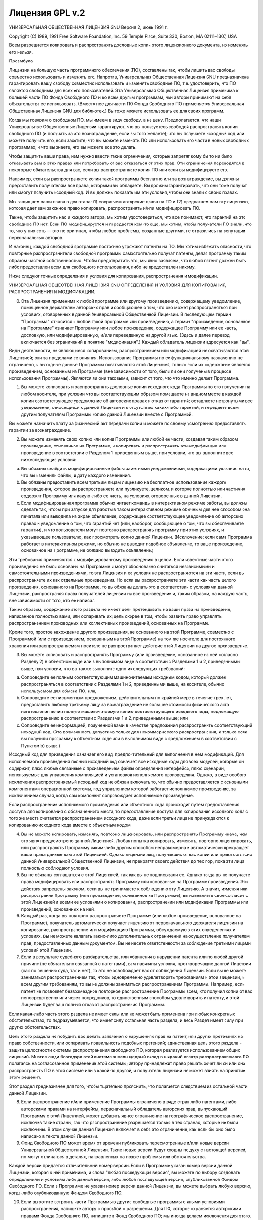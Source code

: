 .. sectionauthor:: Дмитрий Барышников <dmitry.baryshnikov@nextgis.ru>

.. _gplv2:

Лицензия GPL v.2
================


УНИВЕРСАЛЬНАЯ ОБЩЕСТВЕННАЯ ЛИЦЕНЗИЯ GNU
Версия 2, июнь 1991 г.

Copyright (C) 1989, 1991 Free Software Foundation, Inc.
59 Temple Place, Suite 330, Boston, MA 02111–1307, USA

Всем разрешается копировать и распространять дословные копии этого лицензионного документа, но изменять его нельзя.

Преамбула

Лицензии на большую часть программного обеспечения (ПО), составлены так, чтобы лишить вас свободы совместно использовать и изменять его. Напротив, Универсальная Общественная Лицензия GNU предназначена гарантировать вашу свободу совместно использовать и изменять свободное ПО, т.е. удостоверить, что ПО является свободным для всех его пользователей. Эта Универсальная Общественная Лицензия применима к большей части ПО Фонда Свободного ПО и ко всем другим программам, чьи авторы принимают на себя обязательства ее использовать. (Вместо нее для части ПО Фонда Свободного ПО применяется Универсальная Общественная Лицензия GNU для библиотек.) Вы тоже можете использовать ее для своих программ.

Когда мы говорим о свободном ПО, мы имеем в виду свободу, а не цену. Предполагается, что наши Универсальные Общественные Лицензии гарантируют, что вы пользуетесь свободой распространять копии свободного ПО (и получать за это вознаграждение, если вы того желаете); что вы получаете исходный код или можете получить его, если захотите; что вы можете изменять ПО или использовать его части в новых свободных программах; и что вы знаете, что вы можете все это делать.

Чтобы защитить ваши права, нам нужно ввести такие ограничения, которые запретят кому бы то ни было отказывать вам в этих правах или потребовать от вас отказаться от этих прав. Эти ограничения переводятся в некоторые обязательства для вас, если вы распространяете копии ПО или если вы модифицируете его.

Например, если вы распространяете копии такой программы бесплатно или за вознаграждение, вы должны предоставить получателям все права, которыми вы обладаете. Вы должны гарантировать, что они тоже получат или смогут получить исходный код. И вы должны показать им эти условия, чтобы они знали о своих правах.

Мы защищаем ваши права в два этапа: (1) сохраняем авторские права на ПО и (2) предлагаем вам эту лицензию, которая дает вам законное право копировать, распространять и/или модифицировать ПО.

Также, чтобы защитить нас и каждого автора, мы хотим удостовериться, что все понимают, что гарантий на это свободное ПО нет. Если ПО модифицируется и передается кем-то еще, мы хотим, чтобы получатели ПО знали, что то, что у них есть — это не оригинал, чтобы любые проблемы, созданные другими, не отразились на репутации первоначальных авторов.

И наконец, каждой свободной программе постоянно угрожают патенты на ПО. Мы хотим избежать опасности, что повторные распространители свободной программы самостоятельно получат патенты, делая программу таким образом частной собственностью. Чтобы предотвратить это, мы явно заявляем, что любой патент должен быть либо предоставлен всем для свободного использования, либо не предоставлен никому.

Ниже следуют точные определения и условия для копирования, распространения и модификации.

УНИВЕРСАЛЬНАЯ ОБЩЕСТВЕННАЯ ЛИЦЕНЗИЯ GNU
ОПРЕДЕЛЕНИЯ И УСЛОВИЯ ДЛЯ КОПИРОВАНИЯ, РАСПРОСТРАНЕНИЯ И МОДИФИКАЦИИ.

0. Эта Лицензия применима к любой программе или другому произведению, содержащему уведомление, помещенное держателем авторских прав и сообщающее о том, что оно может распространяться при условиях, оговоренных в данной Универсальной Общественной Лицензии. В последующем термин "Программа" относится к любой такой программе или произведению, а термин "произведение, основанное на Программе" означает Программу или любое произведение, содержащее Программу или ее часть, дословную, или модифицированную, и/или переведенную на другой язык. (Здесь и далее перевод включается без ограничений в понятие "модификация".) Каждый обладатель лицензии адресуется как "вы".

Виды деятельности, не являющиеся копированием, распространением или модификацией не охватываются этой Лицензией; они за пределами ее влияния. Использование Программы по ее функциональному назначению не ограничено, и выходные данные Программы охватываются этой Лицензией, только если их содержание является произведением, основанным на Программе (вне зависимости от того, были ли они получены в процессе использования Программы). Являются ли они таковыми, зависит от того, что что именно делает Программа.

1. Вы можете копировать и распространять дословные копии исходного кода Программы по его получении на любом носителе, при условии что вы соответствующим образом помещаете на видном месте в каждой копии соответствующее уведомление об авторских правах и отказ от гарантий; оставляете нетронутыми все уведомления, относящиеся к данной Лицензии и к отсутствию каких-либо гарантий; и передаете всем другим получателям Программы копию данной Лицензии вместе с Программой.

Вы можете назначить плату за физический акт передачи копии и можете по своему усмотрению предоставлять гарантии за вознаграждение.

2. Вы можете изменять свою копию или копии Программы или любой ее части, создавая таким образом произведение, основанное на Программе, и копировать и распространять эти модификации или произведение в соответствии с Разделом 1, приведенным выше, при условии, что вы выполните все нижеследующие условия:

a) Вы обязаны снабдить модифицированные файлы заметными уведомлениями, содержащими указания на то, что вы изменили файлы, и дату каждого изменения.

b) Вы обязаны предоставить всем третьим лицам лицензию на бесплатное использование каждого произведения, которое вы распространяете или публикуете, целиком, и которое полностью или частично содержит Программу или какую-либо ее часть, на условиях, оговоренных в данной Лицензии.

c) Если модифицированная программа обычно читает команды в интерактивном режиме работы, вы должны сделать так, чтобы при запуске для работы в таком интерактивном режиме обычным для нее способом она печатала или выводила на экран объявление, содержащее соответствующее уведомление об авторских правах и уведомление о том, что гарантий нет (или, наоборот, сообщающее о том, что вы обеспечиваете гарантии), и что пользователи могут повторно распространять программу при этих условиях, и указывающее пользователю, как просмотреть копию данной Лицензии. (Исключение: если сама Программа работает в интерактивном режиме, но обычно не выводит подобное объявление, то ваше произведение, основанное на Программе, не обязано выводить объявление.)

Эти требования применяются к модифицированному произведению в целом. Если известные части этого произведения не были основаны на Программе и могут обоснованно считаться независимыми и самостоятельными произведениями, то эта Лицензия и ее условия не распространяются на эти части, если вы распространяете их как отдельные произведения. Но если вы распространяете эти части как часть целого произведения, основанного на Программе, то вы обязаны делать это в соответствии с условиями данной Лицензии, распространяя права получателей лицензии на все произведение и, таким образом, на каждую часть, вне зависимости от того, кто ее написал.

Таким образом, содержание этого раздела не имеет цели претендовать на ваши права на произведение, написанное полностью вами, или оспаривать их; цель скорее в том, чтобы развить право управлять распространением производных или коллективных произведений, основанных на Программе.

Кроме того, простое нахождение другого произведения, не основанного на этой Программе, совместно с Программой (или с произведением, основанным на этой Программе) на том же носителе для постоянного хранения или распространяемом носителе не распространяет действие этой Лицензии на другое произведение.

3. Вы можете копировать и распространять Программу (или произведение, основанное на ней согласно Разделу 2) в объектном коде или в выполнимом виде в соответствии с Разделами 1 и 2, приведенными выше, при условии, что вы также выполните одно из следующих требований:

a) Сопроводите ее полным соответствующим машиночитаемым исходным кодом, который должен распространяться в соответствии с Разделами 1 и 2, приведенными выше, на носителе, обычно используемом для обмена ПО; или,

b) Сопроводите ее письменным предложением, действительным по крайней мере в течение трех лет, предоставить любому третьему лицу за вознаграждение не большее стоимости физического акта изготовления копии полную машиночитаемую копию соответствующего исходного кода, подлежащую распространению в соответствии с Разделами 1 и 2, приведенными выше; или

c) Сопроводите ее информацией, полученной вами в качестве предложения распространить соответствующий исходный код. (Эта возможность допустима только для некоммерческого распространения, и только если вы получили программу в объектном коде или в выполнимом виде с предложением в соответствии с Пунктом b) выше.)

Исходный код для призведения означает его вид, предпочтительный для выполнения в нем модификаций. Для исполняемого произведения полный исходный код означает все исходные коды для всех модулей, которые он содержит, плюс любые связанные с произведением файлы определения интерфейса, плюс сценарии, используемые для управления компиляцией и установкой исполняемого произведения. Однако, в виде особого исключения распространяемый исходный код не обязан включать то, что обычно предоставляется с основными компонентами операционной системы, под управлением которой работает исполняемое произведение, за исключением случая, когда сам компонент сопровождает исполняемое произведение.

Если распространение исполняемого произведения или объектного кода происходит путем предоставления доступа для копирования с обозначенного места, то предоставление доступа для копирования исходного кода с того же места считается распространением исходного кода, даже если третьи лица не принуждаются к копированию исходного кода вместе с объектным кодом.

4. Вы не можете копировать, изменять, повторно лицензировать, или распространять Программу иначе, чем это явно предусмотрено данной Лицензией. Любая попытка копировать, изменять, повторно лицензировать, или распространять Программу каким-либо другим способом неправомерна и автоматически прекращает ваши права данные вам этой Лицензией. Однако лицензии лиц, получивших от вас копии или права согласно данной Универсальной Общественной Лицензии, не прекратят своего действия до тех пор, пока эти лица полностью соблюдают условия.

5. Вы не обязаны соглашаться с этой Лицензией, так как вы не подписывали ее. Однако тогда вы не получаете права модифицировать или распространять Программу или основанные на Программе произведения. Эти действия запрещены законом, если вы не принимаете к соблюдению эту Лицензию. А значит, изменяя или распространяя Программу (или произведение, основанное на Программе), вы изъявляете свое согласие с этой Лицензией и всеми ее условиями о копировании, распространении или модификации Программы или произведений, основанных на ней.

6. Каждый раз, когда вы повторно распространяете Программу (или любое произведение, основанное на Программе), получатель автоматически получает лицензию от первоначального держателя лицензии на копирование, распространение или модификацию Программы, обсуждаемую в этих определениях и условиях. Вы не можете налагать каких-либо дополнительных ограничений на осуществление получателем прав, предоставленных данным документом. Вы не несете ответстенности за соблюдение третьими лицами условий этой Лицензии.

7. Если в результате судебного разбирательства, или обвинения в нарушении патента или по любой другой причине (не обязательно связанной с патентами), вам навязаны условия, противоречащие данной Лицензии (как по решению суда, так и нет), то это не освобождает вас от соблюдения Лицензии. Если вы не можете заниматься распространением так, чтобы одновременно удовлетворить требованиям и этой Лицензии, и всем другим требованиям, то вы не должны заниматься распространением Программы. Например, если патент не позволяет безвозмездное повторное распространение Программы всем, кто получил копии от вас непосредственно или через посредников, то единственным способом удовлетворить и патенту, и этой Лицензии будет ваш полный отказ от распространения Программы.

Если какая-либо часть этого раздела не имеет силы или не может быть применена при любых конкретных обстоятельствах, то подразумевается, что имеет силу остальная часть раздела, и весь Раздел имеет силу при других обстоятельствах.

Цель этого раздела не побудить вас делать заявления о нарушениях прав на патент, или других претензиях на право собственности, или оспаривать правильность подобных претензий; единственная цель этого раздела - защита целостности системы распространения свободного ПО, которая реализуется использованием общих лицензий. Многие люди благодаря этой системе внесли щедрый вклад в широкий спектр распространяемого ПО полагаясь на согласованное применение этой системы; автору принадлежит право решать хочет ли он или она распространять ПО в этой системе или в какой-то другой, и получатель лицензии не может влиять на принятие этого решения.

Этот раздел предназначен для того, чтобы тщательно прояснить, что полагается следствием из остальной части данной Лицензии.

8. Если распространение и/или применение Программы ограничено в ряде стран либо патентами, либо авторскими правами на интерфейсы, первоначальный обладатель авторских прав, выпускающий Программу с этой Лицензией, может добавить явное ограничение на географическое распространение, исключив такие страны, так что распространение разрешается только в тех странах, которые не были исключены. В этом случае данная Лицензия включает в себя это ограничение, как если бы оно было написано в тексте данной Лицензии.

9. Фонд Свободного ПО может время от времени публиковать пересмотренные и/или новые версии Универсальной Общественной Лицензии. Такие новые версии будут сходны по духу с настоящей версией, но могут отличаться в деталях, направленных на новые проблемы или обстоятельства.

Каждой версии придается отличительный номер версии. Если в Программе указан номер версии данной Лицензии, которая к ней применима, и слова "любая последующая версия", вы можете по выбору следовать определениям и условиям либо данной версии, либо любой последующей версии, опубликованной Фондом Свободного ПО. Если в Программе не указан номер версии данной Лицензии, вы можете выбрать любую версию, когда-либо опубликованную Фондом Свободного ПО.

10. Если вы хотите встроить части Программы в другие свободные программы с иными условиями распространения, напишите автору с просьбой о разрешении. Для ПО, которое охраняется авторскими правами Фонда Свободного ПО, напишите в Фонд Свободного ПО; мы иногда делаем исключения для этого. Наше решение будет руководствоваться двумя целями: сохранения свободного статуса всех производных нашего свободного ПО и содействия совместному и повторному использованию ПО вообще.

НИКАКИХ ГАРАНТИЙ

11. ПОСКОЛЬКУ ПРОГРАММА ПРЕДОСТАВЛЯЕТСЯ БЕСПЛАТНО, НА ПРОГРАММУ НЕТ ГАРАНТИЙ В ТОЙ МЕРЕ, КАКАЯ ДОПУСТИМА ПРИМЕНИМЫМ ЗАКОНОМ. ЗА ИСКЛЮЧЕНИЕМ ТЕХ СЛУЧАЕВ, КОГДА ПРОТИВНОЕ ЗАЯВЛЕНО В ПИСЬМЕННОЙ ФОРМЕ, ДЕРЖАТЕЛИ АВТОРСКИХ ПРАВ И/ИЛИ ДРУГИЕ СТОРОНЫ ПОСТАВЛЯЮТ ПРОГРАММУ "КАК ОНА ЕСТЬ" БЕЗ КАКОГО-ЛИБО ВИДА ГАРАНТИЙ, ВЫРАЖЕННЫХ ЯВНО ИЛИ ПОДРАЗУМЕВАЕМЫХ, ВКЛЮЧАЯ, НО НЕ ОГРАНИЧИВАЯСЬ ПОДРАЗУМЕВАЕМЫМИ ГАРАНТИЯМИ КОММЕРЧЕСКОЙ ЦЕННОСТИ И ПРИГОДНОСТИ ДЛЯ КОНКРЕТНОЙ ЦЕЛИ. ВЕСЬ РИСК В ОТНОШЕНИИ КАЧЕСТВА И ПРОИЗВОДИТЕЛЬНОСТИ ПРОГРАММЫ ОСТАЕТСЯ ПРИ ВАС. ЕСЛИ ПРОГРАММА ОКАЖЕТСЯ ДЕФЕКТИВНОЙ, ВЫ ПРИНИМАЕТЕ НА СЕБЯ СТОИМОСТЬ ВСЕГО НЕОБХОДИМОГО ОБСЛУЖИВАНИЯ, ВОССТАНОВЛЕНИЯ ИЛИ ИСПРАВЛЕНИЯ.

12. И В КОЕМ СЛУЧАЕ, ЕСЛИ НЕ ТРЕБУЕТСЯ ПОДХОДЯЩИМ ЗАКОНОМ ИЛИ НЕ УСЛОВЛЕНО В ПИСЬМЕННОЙ ФОРМЕ, НИКАКОЙ ДЕРЖАТЕЛЬ АВТОРСКИХ ПРАВ ИЛИ НИКАКОЕ ДРУГОЕ ЛИЦО, КОТОРОЕ МОЖЕТ ИЗМЕНЯТЬ И/ИЛИ ПОВТОРНО РАСПРОСТРАНЯТЬ ПРОГРАММУ, КАК БЫЛО РАЗРЕШЕНО ВЫШЕ, НЕ ОТВЕТСТВЕННЫ ПЕРЕД ВАМИ ЗА УБЫТКИ, ВКЛЮЧАЯ ЛЮБЫЕ ОБЩИЕ, СПЕЦИАЛЬНЫЕ, СЛУЧАЙНЫЕ ИЛИ ПОСЛЕДОВАВШИЕ УБЫТКИ, ПРОИСТЕКАЮЩИЕ ИЗ ИСПОЛЬЗОВАНИЯ ИЛИ НЕВОЗМОЖНОСТИ ИСПОЛЬЗОВАНИЯ ПРОГРАММЫ (ВКЛЮЧАЯ, НО НЕ ОГРАНИЧИВАЯСЬ ПОТЕРЕЙ ДАННЫХ, ИЛИ ДАННЫМИ, СТАВШИМИ НЕПРАВИЛЬНЫМИ, ИЛИ ПОТЕРЯМИ, ПОНЕСЕННЫМИ ИЗ-ЗА ВАС ИЛИ ТРЕТЬИХ ЛИЦ, ИЛИ ОТКАЗОМ ПРОГРАММЫ РАБОТАТЬ СОВМЕСТНО С ЛЮБЫМИ ДРУГИМИ ПРОГРАММАМИ), ДАЖЕ ЕСЛИ ТАКОЙ ДЕРЖАТЕЛЬ ИЛИ ДРУГОЕ ЛИЦО БЫЛИ ИЗВЕЩЕНЫ О ВОЗМОЖНОСТИ ТАКИХ УБЫТКОВ.

КОНЕЦ ОПРЕДЕЛЕНИЙ И УСЛОВИЙ  
